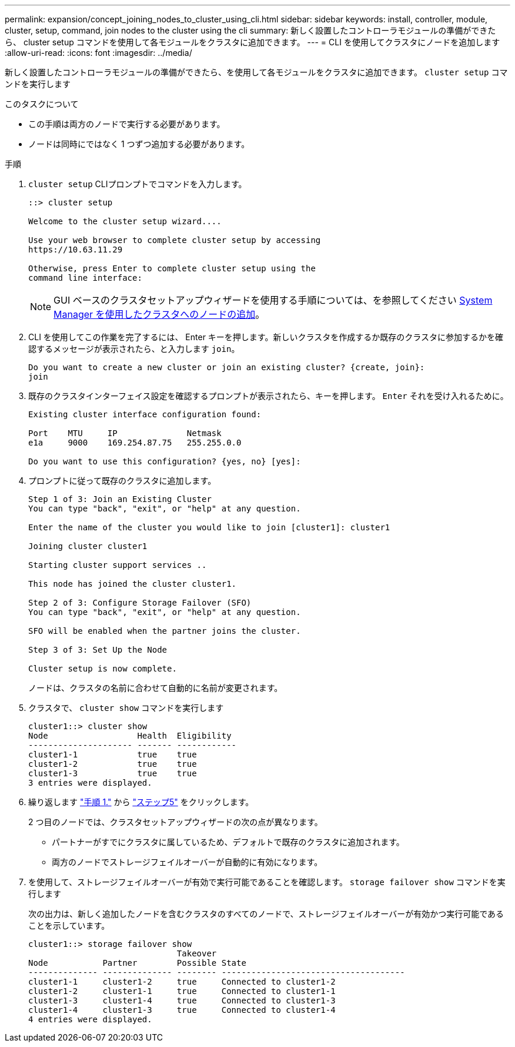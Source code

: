 ---
permalink: expansion/concept_joining_nodes_to_cluster_using_cli.html 
sidebar: sidebar 
keywords: install, controller, module, cluster, setup, command, join nodes to the cluster using the cli 
summary: 新しく設置したコントローラモジュールの準備ができたら、 cluster setup コマンドを使用して各モジュールをクラスタに追加できます。 
---
= CLI を使用してクラスタにノードを追加します
:allow-uri-read: 
:icons: font
:imagesdir: ../media/


[role="lead"]
新しく設置したコントローラモジュールの準備ができたら、を使用して各モジュールをクラスタに追加できます。 `cluster setup` コマンドを実行します

.このタスクについて
* この手順は両方のノードで実行する必要があります。
* ノードは同時にではなく 1 つずつ追加する必要があります。


.手順
. [[step1]] `cluster setup` CLIプロンプトでコマンドを入力します。
+
[listing]
----
::> cluster setup

Welcome to the cluster setup wizard....

Use your web browser to complete cluster setup by accessing
https://10.63.11.29

Otherwise, press Enter to complete cluster setup using the
command line interface:
----
+
[NOTE]
====
GUI ベースのクラスタセットアップウィザードを使用する手順については、を参照してください xref:task_adding_nodes_to_cluster_using_system_manager.html[System Manager を使用したクラスタへのノードの追加]。

====
. CLI を使用してこの作業を完了するには、 Enter キーを押します。新しいクラスタを作成するか既存のクラスタに参加するかを確認するメッセージが表示されたら、と入力します `join`。
+
[listing]
----
Do you want to create a new cluster or join an existing cluster? {create, join}:
join
----
. 既存のクラスタインターフェイス設定を確認するプロンプトが表示されたら、キーを押します。 `Enter` それを受け入れるために。
+
[listing]
----
Existing cluster interface configuration found:

Port    MTU     IP              Netmask
e1a     9000    169.254.87.75   255.255.0.0

Do you want to use this configuration? {yes, no} [yes]:
----
. プロンプトに従って既存のクラスタに追加します。
+
[listing]
----
Step 1 of 3: Join an Existing Cluster
You can type "back", "exit", or "help" at any question.

Enter the name of the cluster you would like to join [cluster1]: cluster1

Joining cluster cluster1

Starting cluster support services ..

This node has joined the cluster cluster1.

Step 2 of 3: Configure Storage Failover (SFO)
You can type "back", "exit", or "help" at any question.

SFO will be enabled when the partner joins the cluster.

Step 3 of 3: Set Up the Node

Cluster setup is now complete.
----
+
ノードは、クラスタの名前に合わせて自動的に名前が変更されます。

. [[step5]]クラスタで、 `cluster show` コマンドを実行します
+
[listing]
----
cluster1::> cluster show
Node                  Health  Eligibility
--------------------- ------- ------------
cluster1-1            true    true
cluster1-2            true    true
cluster1-3            true    true
3 entries were displayed.
----
. 繰り返します link:#step1["手順 1."] から link:#step5["ステップ5"] をクリックします。
+
2 つ目のノードでは、クラスタセットアップウィザードの次の点が異なります。

+
** パートナーがすでにクラスタに属しているため、デフォルトで既存のクラスタに追加されます。
** 両方のノードでストレージフェイルオーバーが自動的に有効になります。


. を使用して、ストレージフェイルオーバーが有効で実行可能であることを確認します。 `storage failover show` コマンドを実行します
+
次の出力は、新しく追加したノードを含むクラスタのすべてのノードで、ストレージフェイルオーバーが有効かつ実行可能であることを示しています。

+
[listing]
----
cluster1::> storage failover show
                              Takeover
Node           Partner        Possible State
-------------- -------------- -------- -------------------------------------
cluster1-1     cluster1-2     true     Connected to cluster1-2
cluster1-2     cluster1-1     true     Connected to cluster1-1
cluster1-3     cluster1-4     true     Connected to cluster1-3
cluster1-4     cluster1-3     true     Connected to cluster1-4
4 entries were displayed.
----

